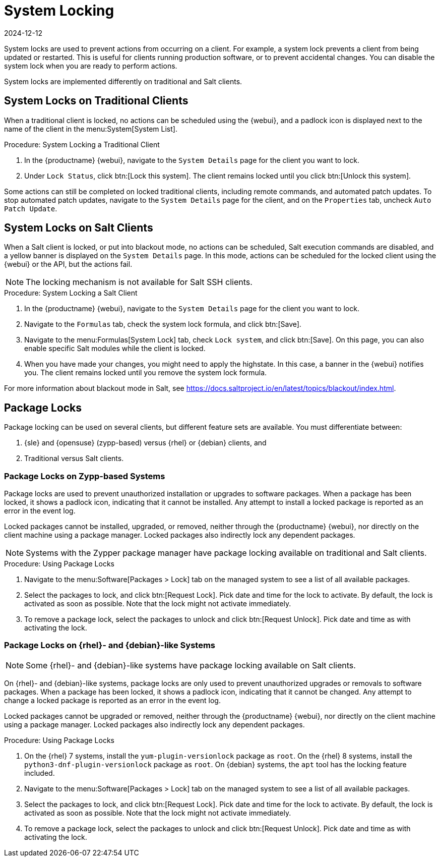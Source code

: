 [[system-locking]]
= System Locking
:revdate: 2024-12-12
:page-revdate: {revdate}

System locks are used to prevent actions from occurring on a client.
For example, a system lock prevents a client from being updated or restarted.
This is useful for clients running production software, or to prevent accidental changes.
You can disable the system lock when you are ready to perform actions.

System locks are implemented differently on traditional and Salt clients.



== System Locks on Traditional Clients

When a traditional client is locked, no actions can be scheduled using the {webui}, and a padlock icon is displayed next to the name of the client in the menu:System[System List].



.Procedure: System Locking a Traditional Client
. In the {productname} {webui}, navigate to the [guimenu]``System Details`` page for the client you want to lock.
. Under [guimenu]``Lock Status``, click btn:[Lock this system].
    The client remains locked until you click btn:[Unlock this system].

//Something about requiring admin rights here maybe? --LKB 20200514

Some actions can still be completed on locked traditional clients, including remote commands, and automated patch updates.
To stop automated patch updates, navigate to the [guimenu]``System Details`` page for the client, and on the [guimenu]``Properties`` tab, uncheck [guimenu]``Auto Patch Update``.



== System Locks on Salt Clients

When a Salt client is locked, or put into blackout mode, no actions can be scheduled, Salt execution commands are disabled, and a yellow banner is displayed on the [guimenu]``System Details`` page.
In this mode, actions can be scheduled for the locked client using the {webui} or the API, but the actions fail.


[NOTE]
====
The locking mechanism is not available for Salt SSH clients.
====



.Procedure: System Locking a Salt Client
. In the {productname} {webui}, navigate to the [guimenu]``System Details`` page for the client you want to lock.
. Navigate to the [guimenu]``Formulas`` tab, check the system lock formula, and click btn:[Save].
. Navigate to the menu:Formulas[System Lock] tab, check [guimenu]``Lock system``, and click btn:[Save].
    On this page, you can also enable specific Salt modules while the client is locked.
. When you have made your changes, you might need to apply the highstate.
    In this case, a banner in the {webui} notifies you.
    The client remains locked until you remove the system lock formula.


For more information about blackout mode in Salt, see https://docs.saltproject.io/en/latest/topics/blackout/index.html.



== Package Locks

Package locking can be used on several clients, but different feature sets are available.
You must differentiate between:

. {sle} and {opensuse} (zypp-based) versus {rhel} or {debian} clients, and
. Traditional versus Salt clients.



=== Package Locks on Zypp-based Systems

Package locks are used to prevent unauthorized installation or upgrades to software packages.
When a package has been locked, it shows a padlock icon, indicating that it cannot be installed.
Any attempt to install a locked package is reported as an error in the event log.

Locked packages cannot be installed, upgraded, or removed, neither through the {productname} {webui}, nor directly on the client machine using a package manager.
Locked packages also indirectly lock any dependent packages.

[NOTE]
====
Systems with the Zypper package manager have package locking available on traditional and Salt clients.
====

.Procedure: Using Package Locks
. Navigate to the menu:Software[Packages > Lock] tab on the managed system to see a list of all available packages.
. Select the packages to lock, and click btn:[Request Lock].
  Pick date and time for the lock to activate.
  By default, the lock is activated as soon as possible.
  Note that the lock might not activate immediately.
. To remove a package lock, select the packages to unlock and click btn:[Request Unlock].
  Pick date and time as with activating the lock.



=== Package Locks on {rhel}- and {debian}-like Systems

[NOTE]
====
Some {rhel}- and {debian}-like systems have package locking available on Salt clients.
====

On {rhel}- and {debian}-like systems, package locks are only used to prevent unauthorized upgrades or removals to software packages.
When a package has been locked, it shows a padlock icon, indicating that it cannot be changed.
Any attempt to change a locked package is reported as an error in the event log.

Locked packages cannot be upgraded or removed, neither through the {productname} {webui}, nor directly on the client machine using a package manager.
Locked packages also indirectly lock any dependent packages.


.Procedure: Using Package Locks

. On the {rhel} 7 systems, install the [package]``yum-plugin-versionlock`` package as [systemitem]``root``.
  On the {rhel} 8 systems, install the [package]``python3-dnf-plugin-versionlock`` package as [systemitem]``root``.
  On {debian} systems, the ``apt`` tool has the locking feature included.
. Navigate to the menu:Software[Packages > Lock] tab on the managed system to see a list of all available packages.
. Select the packages to lock, and click btn:[Request Lock].
  Pick date and time for the lock to activate.
  By default, the lock is activated as soon as possible.
  Note that the lock might not activate immediately.
. To remove a package lock, select the packages to unlock and click btn:[Request Unlock].
  Pick date and time as with activating the lock.
